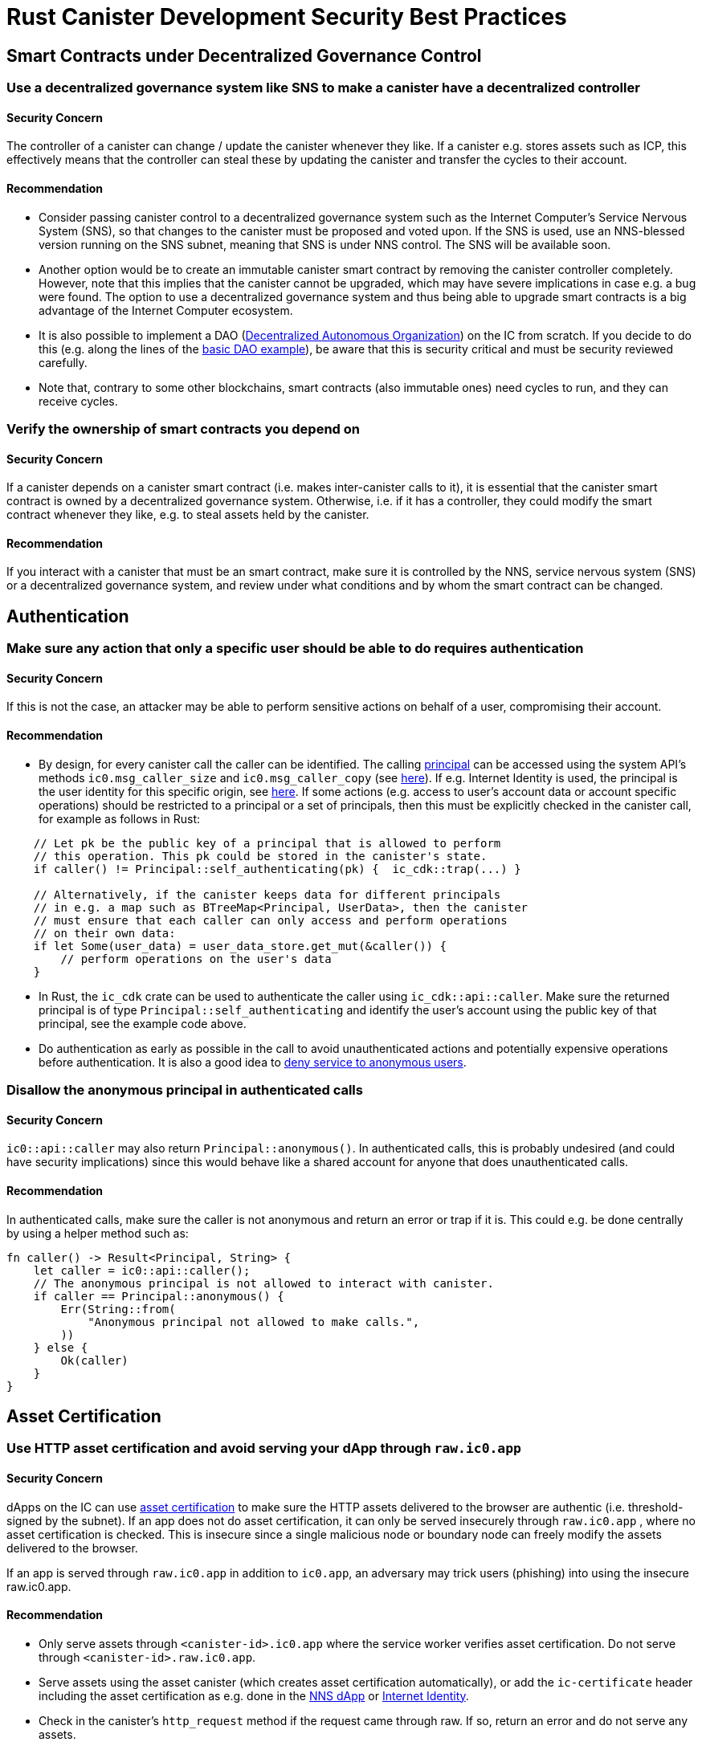 = Rust Canister Development Security Best Practices

== Smart Contracts under Decentralized Governance Control

=== Use a decentralized governance system like SNS to make a canister have a decentralized controller

==== Security Concern

The controller of a canister can change / update the canister whenever they like. If a canister e.g. stores assets such as ICP, this effectively means that the controller can steal these by updating the canister and transfer the cycles to their account.

==== Recommendation

* Consider passing canister control to a decentralized governance system such as the Internet Computer's Service Nervous System (SNS), so that changes to the canister must be proposed and voted upon. If the SNS is used, use an NNS-blessed version running on the SNS subnet, meaning that SNS is under NNS control. The SNS will be available soon.
* Another option would be to create an immutable canister smart contract by removing the canister controller completely. However, note that this implies that the canister cannot be upgraded, which may have severe implications in case e.g. a bug were found. The option to use a decentralized governance system and thus being able to upgrade smart contracts is a big advantage of the Internet Computer ecosystem.
* It is also possible to implement a DAO (link:https://en.wikipedia.org/wiki/Decentralized_autonomous_organization[Decentralized Autonomous Organization]) on the IC from scratch. If you decide to do this (e.g. along the lines of the link:https://smartcontracts.org/docs/samples/dao.html[basic DAO example]), be aware that this is security critical and must be security reviewed carefully.
* Note that, contrary to some other blockchains, smart contracts (also immutable ones) need cycles to run, and they can receive cycles.

=== Verify the ownership of smart contracts you depend on

==== Security Concern

If a canister depends on a canister smart contract (i.e. makes inter-canister calls to it), it is essential that the canister smart contract is owned by a decentralized governance system. Otherwise, i.e. if it has a controller, they could modify the smart contract whenever they like, e.g. to steal assets held by the canister.

==== Recommendation

If you interact with a canister that must be an smart contract, make sure it is controlled by the NNS, service nervous system (SNS) or a decentralized governance system, and review under what conditions and by whom the smart contract can be changed.

== Authentication

=== Make sure any action that only a specific user should be able to do requires  authentication

==== Security Concern

If this is not the case, an attacker may be able to perform sensitive actions on behalf of a user, compromising their account.

==== Recommendation

- By design, for every canister call the caller can be identified. The calling link:https://smartcontracts.org/docs/interface-spec/index.html#principal[principal] can be accessed using the system API’s methods `ic0.msg_caller_size` and `ic0.msg_caller_copy` (see link:https://docs.dfinity.systems/spec/public/#system-api-imports[here]). If e.g. Internet Identity is used, the principal is the user identity for this specific origin, see link:https://github.com/dfinity/internet-identity/blob/main/docs/internet-identity-spec.adoc#identity-design-and-data-model[here]. If some actions (e.g. access to user’s account data or account specific operations) should be restricted to a principal or a set of principals, then this must be explicitly checked in the canister call, for example as follows in Rust:

```rust
    // Let pk be the public key of a principal that is allowed to perform 
    // this operation. This pk could be stored in the canister's state. 
    if caller() != Principal::self_authenticating(pk) {  ic_cdk::trap(...) }

    // Alternatively, if the canister keeps data for different principals 
    // in e.g. a map such as BTreeMap<Principal, UserData>, then the canister 
    // must ensure that each caller can only access and perform operations 
    // on their own data:
    if let Some(user_data) = user_data_store.get_mut(&caller()) {
    	// perform operations on the user's data
    }
```


- In Rust, the `ic_cdk` crate can be used to authenticate the caller using `ic_cdk::api::caller`. Make sure the returned principal is of type `Principal::self_authenticating`  and identify the user’s account using the public key of that principal, see the example code above.
- Do authentication as early as possible in the call to avoid unauthenticated actions and potentially expensive operations before authentication. It is also a good idea to link:rust-canister-development-security-best-practices#disallow-the-anonymous-principal[deny service to anonymous users].

[[disallow-the-anonymous-principal]]
=== Disallow the anonymous principal in authenticated calls

==== Security Concern

`ic0::api::caller` may also return `Principal::anonymous()`. In authenticated calls, this is probably undesired (and could have security implications) since this would behave like a shared account for anyone that does unauthenticated calls.

==== Recommendation

In authenticated calls, make sure the caller is not anonymous and return an error or trap if it is. This could e.g. be done centrally by using a helper method such as:

```rust
fn caller() -> Result<Principal, String> {
    let caller = ic0::api::caller();
    // The anonymous principal is not allowed to interact with canister.
    if caller == Principal::anonymous() {
        Err(String::from(
            "Anonymous principal not allowed to make calls.",
        ))
    } else {
        Ok(caller)
    }
}
```

== Asset Certification

=== Use HTTP asset certification and avoid serving your dApp through `raw.ic0.app`

==== Security Concern

dApps on the IC can use link:https://wiki.internetcomputer.org/wiki/HTTP_asset_certification[asset certification] to make sure the HTTP assets delivered to the browser are authentic (i.e. threshold-signed by the subnet). If an app does not do asset certification, it can only be served insecurely through `raw.ic0.app` , where no asset certification is checked. This is insecure since a single malicious node or boundary node can freely modify the assets delivered to the browser.

If an app is served through `raw.ic0.app` in addition to `ic0.app`, an adversary may trick users (phishing) into using the insecure raw.ic0.app.

==== Recommendation

- Only serve assets through `<canister-id>.ic0.app` where the service worker verifies asset certification. Do not serve through `<canister-id>.raw.ic0.app`.
- Serve assets using the asset canister (which creates asset certification automatically), or add the `ic-certificate` header including the asset certification as e.g. done in the link:https://github.com/dfinity/nns-dapp[NNS dApp] or link:https://github.com/dfinity/internet-identity[Internet Identity].
- Check in the canister’s `http_request` method if the request came through raw. If so, return an error and do not serve any assets.

== Canister Storage

=== Use `thread_local!` with `Cell/RefCell` for state variables and put all your globals in one basket.

==== Security Concern

Canisters need global mutable state. In Rust, there are several ways to achieve this. However, some options can lead e.g. to memory corruption.

==== Recommendation

- link:https://mmapped.blog/posts/01-effective-rust-canisters.html#use-threadlocal[Use `thread_local!` with `Cell/RefCell` for state variables.] (from link:https://mmapped.blog/posts/01-effective-rust-canisters.html[Effective Rust Canisters])
- link:https://mmapped.blog/posts/01-effective-rust-canisters.html#clear-state[Put all your globals in one basket.] (from link:https://mmapped.blog/posts/01-effective-rust-canisters.html[Effective Rust Canisters])

=== Limit the amount of data that can be stored in a canister per user

==== Security Concern

If a user is able to store a big amount of data on a canister, this may be abused to fill up the canister storage and make the canister unusable.

==== Recommendation

Limit the amount of data that can be stored in a canister per user. This limit has to be checked whenever data is stored for a user in an update call.

=== Consider using stable memory, version it, test it

==== Security Concern

Canister memory is not persisted across upgrades. If data needs to be kept across upgrades, a natural thing to do is to serialize the canister memory in `pre_upgrade`, and deserialize it in `post_upgrade`. However, the available number of instructions for these methods is limited. If the memory grows too big, the canister can no longer be updated.

==== Recommendation

- Stable memory is persisted across upgrades and can be used to address this issue.
- link:https://mmapped.blog/posts/01-effective-rust-canisters.html#stable-memory-main[Consider using stable memory.] (from link:https://mmapped.blog/posts/01-effective-rust-canisters.html[Effective Rust Canisters]). See also the disadvantages discussed there.
- link:https://mmapped.blog/posts/01-effective-rust-canisters.html#version-stable-memory[Version stable memory.] (from link:https://mmapped.blog/posts/01-effective-rust-canisters.html[Effective Rust Canisters])
- link:https://mmapped.blog/posts/01-effective-rust-canisters.html#test-upgrades[Test the upgrade hooks.] (from link:https://mmapped.blog/posts/01-effective-rust-canisters.html[Effective Rust Canisters])
- See also the section on upgrades in link:https://www.joachim-breitner.de/blog/788-How_to_audit_an_Internet_Computer_canister[How to audit an Internet Computer canister] (though focused on Motoko)
- Write tests for stable memory to avoid bugs.
- Some libraries (mostly work in progress / partly unfinished) that people work on:
** link:https://github.com/dfinity/stable-structures/[https://github.com/dfinity/stable-structures/]
*** HashMap: link:https://github.com/dfinity/stable-structures/pull/1[https://github.com/dfinity/stable-structures/pull/1] (currently not prod ready)
** link:https://github.com/seniorjoinu/ic-stable-memory-allocator[https://github.com/seniorjoinu/ic-stable-memory-allocator]
- See link:https://wiki.internetcomputer.org/wiki/Current_limitations_of_the_Internet_Computer[Current limitations of the Internet Computer], sections "Long running upgrades" and "[de]serialiser requiring additional wasm memory"
- For example, link:https://github.com/dfinity/internet-identity[internet identity] uses stable memory directly to store user data.

=== Consider encrypting sensitive data on canisters

==== Security Concern

By default, canisters provide integrity but not confidentiality. Data stored on canisters can be read by nodes / replicas.

==== Recommendation

- Consider end-to-end encrypting any private or personal data (e.g. user’s personal or private information) on canisters.
- The example dApp link:https://github.com/dfinity/examples/tree/master/motoko/encrypted-notes-dapp[Encrypted Notes] illustrates how end-to-end encryption can be done.

=== Create backups

==== Security Concern

A canister could be rendered unusable so it could never be upgraded again e.g. due to the following reasons:

* It has a faulty upgrade process (due to some bug from the dapp developer).
* The state becomes inconsistent / corrupt because of a bug in the code that persists data.

==== Recommendation
- Make sure methods used in upgrading are tested or the canister becomes immutable.
- It may be useful to have a disaster recovery strategy that makes it possible to reinstall the canister.
- See the "Backup and recovery" section in link:https://www.joachim-breitner.de/blog/788-How_to_audit_an_Internet_Computer_canister[How to audit an Internet Computer canister]

== Inter-Canister Calls and Rollbacks

=== Don’t panic after await and don’t lock shared resources across await boundaries

==== Security Concern

Panics and traps roll back the canister state. So any state change followed by a trap or panic is of concern. This is also an important concern when inter-canister calls are made. If a panic/trap occurs after an `await` to an inter-canister call, then the state is reverted to the snapshot before the inter-canister call callback invocation (and not before the entire call!).

This may e.g. lead to the following issues:

- If state changes before an inter-canister call leave the state inconsistent and there is a panic after the inter-canister call, this results in inconsistent canister state.
- In particular, if allocated resources (e.g. locks or memory) from before an inter-canister call are not released this can e.g. lead to a canister being locked forever.
- Generally, there can be bugs when data is not persisted when the developer expected it to be.

==== Recommendation

- link:https://mmapped.blog/posts/01-effective-rust-canisters.html#panic-await[Don’t panic after `await`] (from link:https://mmapped.blog/posts/01-effective-rust-canisters.html[Effective Rust Canisters])
- link:https://mmapped.blog/posts/01-effective-rust-canisters.html#dont-lock[Don't lock shared resources across await boundaries] (from link:https://mmapped.blog/posts/01-effective-rust-canisters.html[Effective Rust Canisters])
- See also: "Inter-canister calls" section in link:https://www.joachim-breitner.de/blog/788-How_to_audit_an_Internet_Computer_canister[How to audit an Internet Computer canister]
- For context: link:https://docs.dfinity.systems/spec/public/#rule-message-execution[IC interface spec on message execution]

=== Be aware that state may change during inter-canister calls

==== Security Concern

Messages (but not entire calls) are processed atomically. This can lead to security issues, such as:

- Time-of-check time-of-use: checking some condition on global state before an inter-canister call and wrongly assuming it to still hold when the call returned.

==== Recommendation

- Be aware that state may change during an inter-canister call. Carefully review your code so that this kind of bugs do not occur.
- See also: "Inter-canister calls" section in link:https://www.joachim-breitner.de/blog/788-How_to_audit_an_Internet_Computer_canister[How to audit an Internet Computer canister]

=== Only make inter-canister calls to trustworthy canisters

==== Security Concern

- If inter-canister calls are made to potentially malicious canisters, this can lead to DoS issues or there could be issues related to candid decoding. Also, the data returned from a canister call could be assumed to be trustworthy when it is not.
- If a canister is called with a callback, the receiver can stall indefinitely if the peer does not respond, resulting in DoS. A canister can no longer be upgraded if it is in that state. Recovery would involve reinstalling, wiping the state of the canister.
- In summary, this can DoS a canister, consume an excessive amount of resources, or lead to logic bugs if the behavior of the canister depends on the inter-canister call response.

==== Recommendation

- Only make inter-canister calls to trustworthy canisters.
- Sanitize data returned from inter-canister calls.
- See "Talking to malicious canisters" section in link:https://www.joachim-breitner.de/blog/788-How_to_audit_an_Internet_Computer_canister[How to audit an Internet Computer canister]
- See link:https://wiki.internetcomputer.org/wiki/Current_limitations_of_the_Internet_Computer[Current limitations of the Internet Computer], section "Calling potentially malicious or buggy canisters can prevent canisters from upgrading"

=== Make sure there are no loops in call graphs

==== Security Concern

Loops in the call graph (e.g. canister A calling B, B calling C, C calling A) may lead to canister deadlocks.

==== Recommendation

- Avoid such loops!
- For more information, see link:https://wiki.internetcomputer.org/wiki/Current_limitations_of_the_Internet_Computer[Current limitations of the Internet Computer], section "Loops in call graphs"

== Canister Upgrades

=== Be careful with panics during upgrades

==== Security Concern

If a canister traps or panics in `pre_upgrade`, this can lead to permanently blocking the canister, resulting in a situation where upgrades fail or are no longer possible at all.

==== Recommendation

- Avoid panics / traps in `pre_upgrade` hooks, unless it is truly unrecoverable, so that any invalid state can fixed by upgrading. Panics in the pre-upgrade hook prevent upgrade, and since the pre-upgrade hook is controlled by the old code, it can permanently block upgrading.
- Panic in the `post_upgrade` hook if state is invalid, so that one can retry the upgrade and try to fix the invalid state. Panics in the the post-upgrade hook abort the upgrade, but one can retry with new code.
- link:https://mmapped.blog/posts/01-effective-rust-canisters.html#test-upgrades[Test the upgrade hooks.] (from link:https://mmapped.blog/posts/01-effective-rust-canisters.html[Effective Rust Canisters])
- See also the section on upgrades in link:https://www.joachim-breitner.de/blog/788-How_to_audit_an_Internet_Computer_canister[How to audit an Internet Computer canister] (though focused on Motoko)
- See link:https://wiki.internetcomputer.org/wiki/Current_limitations_of_the_Internet_Computer[Current limitations of the Internet Computer], section "Bugs in `pre_upgrade` hooks"

== Miscellaneous

[[test-your-canister-code]]
=== Test your canister code even in presence of System API calls

==== Security Concern

Since canisters interact with the system API, it is harder to test the code because unit tests cannot call the system API. This may lead to lack of unit tests.

==== Recommendation

- Create loosely coupled modules that do not depend on the system API and unit test those. See this link:https://mmapped.blog/posts/01-effective-rust-canisters.html#target-independent[recommendation] (from link:https://mmapped.blog/posts/01-effective-rust-canisters.html[Effective Rust Canisters]).
- For the parts that still interact with the system API: create a thin abstraction of the System API that is faked in unit tests. See the link:https://mmapped.blog/posts/01-effective-rust-canisters.html#target-independent[recommendation] (from link:https://mmapped.blog/posts/01-effective-rust-canisters.html[Effective Rust Canisters]). For example, one can implement a ‘Runtime’ as follows and then use the ‘MockRuntime’ in tests (code by Dimitris Sarlis):

```rust
    use ic_cdk::api::{
        call::call, caller, data_certificate, id, print, time, trap,
    };

    #[async_trait]
    pub trait Runtime {
        fn caller(&self) -> Result<Principal, String>;
        fn id(&self) -> Principal;
        fn time(&self) -> u64;
        fn trap(&self, message: &str) -> !;
        fn print(&self, message: &str);
        fn data_certificate(&self) -> Option<Vec<u8>>;
        (...)
    }

    #[async_trait]
    impl Runtime for RuntimeImpl {
        fn caller(&self) -> Result<Principal, String> {
            let caller = caller();
            // The anonymous principal is not allowed to interact with the canister.
            if caller == Principal::anonymous() {
                Err(String::from(
                    "Anonymous principal not allowed to make calls.",
                ))
            } else {
                Ok(caller)
            }
        }

        fn id(&self) -> Principal {
            id()
        }

        fn time(&self) -> u64 {
            time()
        }

        (...)

    }

    pub struct MockRuntime {
        pub caller: Principal,
        pub canister_id: Principal,
        pub time: u64,
        (...)
    }

    #[async_trait]
    impl Runtime for MockRuntime {
        fn caller(&self) -> Result<Principal, String> {
            Ok(self.caller)
        }

        fn id(&self) -> Principal {
            self.canister_id
        }

        fn time(&self) -> u64 {
            self.time
        }

        (...)

    }
```


=== Make canister builds reproducible

==== Security Concern

It should be possible to verify that a canister does what it claims to do. The IC provides a SHA256 hash of the deployed WASM module. In order for this to be useful, the canister build has to be reproducible.

==== Recommendation

Make canister builds reproducible. See this link:https://mmapped.blog/posts/01-effective-rust-canisters.html#reproducible-builds[recommendation] (from link:https://mmapped.blog/posts/01-effective-rust-canisters.html[Effective Rust Canisters]). See also link:https://smartcontracts.org/docs/developers-guide/tutorials/reproducible-builds.html[Developer docs on this].

=== Expose metrics from your canister

==== Security Concern

In case of attacks, it is great to be able to obtain relevant metrics from canisters, such as number of accounts, size of internal data structures, stable memory, etc.

==== Recommendation

link:https://mmapped.blog/posts/01-effective-rust-canisters.html#expose-metrics[Expose metrics from your canister.] (from link:https://mmapped.blog/posts/01-effective-rust-canisters.html[Effective Rust Canisters])

=== Don’t rely on time being strictly monotonic

==== Security Concern

The time read from the System API is monotonic, but not strictly monotonic. Thus, two subsequent calls can return the same time, which could lead to security bugs when the time API is used.

==== Recommendation

See the "Time is not strictly monotonic" section in link:https://www.joachim-breitner.de/blog/788-How_to_audit_an_Internet_Computer_canister[How to audit an Internet Computer canister]

[[protect-against-draining-the-cycles-balance]]
=== Protect against draining the cycles balance

==== Security Concern

Canisters pay for their cycles which makes them inherently vulnerable to attacks that consume all their cycles.

==== Recommendation

Consider monitoring, early authentication, rate limiting on canister level to mitigate this. Also, be aware that an attacker will aim for the call consuming most cycles. See the "Cycle balance drain attacks section" in link:https://www.joachim-breitner.de/blog/788-How_to_audit_an_Internet_Computer_canister[How to audit an Internet Computer canister] .

== Nonspecific to the Internet Computer

The best practices in this section are very general and not specific to the Internet Computer. This list is by no means complete and only lists a few very specific concerns that have led to issues in the past.

=== Validate inputs

==== Security Concern

The data sent in link:https://smartcontracts.org/docs/interface-spec/index.html#http-interface[query and update calls] is generally untrusted. The message size limit is a few MB. This can e.g. lead the following issues:

- If unvalidated data is rendered in web UIs or displayed in other systems, this can lead to injection attacks (e.g. XSS).
- Messages of big size could be sent and potentially stored in the canister, consuming an excessive amount of storage.
- Big inputs (e.g. big lists or strings) could trigger an excessive amount of computation, resulting in DoS and consuming many cycles. See also link:rust-canister-development-security-best-practices#protect-against-draining-the-cycles-balance[Protect against draining the cycles balance]

==== Recommendation

- Perform input validation, see e.g. the link:https://cheatsheetseries.owasp.org/cheatsheets/Input_Validation_Cheat_Sheet.html[OWASP cheat sheet].
- "Large data attacks" section in link:https://www.joachim-breitner.de/blog/788-How_to_audit_an_Internet_Computer_canister[How to audit an Internet Computer canister] (be aware of Candid space bombs)
- link:https://owasp.org/www-project-application-security-verification-standard/[ASVS] 5.1.4: Verify that structured data is strongly typed and validated against a defined schema including allowed characters, length and pattern (e.g. credit card numbers or telephone, or validating that two related fields are reasonable, such as checking that suburb and zip/postcode match).

=== Rust: Don’t use unsafe Rust code

==== Security Concern

Unsafe Rust code is risky because it may introduce memory corruption issues.

==== Recommendation

- Avoid unsafe code whenever possible.
- See the link:https://anssi-fr.github.io/rust-guide/04_language.html#unsafe-code[Rust security guidelines]
- Consider the link:https://docs.dfinity.systems/dfinity/spec/meta/rust.html#_avoid_unsafe_code[Dfinity Rust Guidelines].

=== Rust: Avoid integer overflows

==== Security Concern

Integers in Rust may overflow. While such overflows lead to panics in the debug configuration, the values are just wrapped around silently in release compilation. This can cause major security issues e.g. when the integers are used as indices, unique IDs, or if cycles or ICP amounts are computed.

==== Recommendation

- Review your code carefully for any integer operations that may wrap around.
- Use the `saturated` or `checked` variants of these operations, such as `saturated_add`, `saturated_sub`, `checked_add` , `checked_sub`, etc. See e.g. the link:https://doc.rust-lang.org/std/primitive.u32.html#method.saturating_add[Rust docs] for `u32`.
- See also the link:https://anssi-fr.github.io/rust-guide/04_language.html#integer-overflows[Rust security guidelines on integer overflows].

=== For expensive calls, consider using captchas or proof of work

==== Security Concern

If an update or query call is expensive e.g. in terms of memory used or cycles consumed, this may make it easy for bots to render the canister unusable (e.g. by filling up it’s storage).

==== Recommendation

If the dApp offers such operations, consider bot prevention techniques such as adding Captchas or proof of work. There is e.g. a captcha implementation in link:https://github.com/dfinity/internet-identity[internet identity].